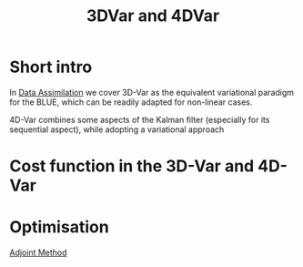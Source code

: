 :PROPERTIES:
:ID:       ea4143c4-696d-43e2-adee-f11ffce97095
:END:
#+title: 3DVar and 4DVar
#+filetags: :DataAssimilation:
#+STARTUP: latexpreview

* Short intro
In [[id:30f05970-bcf5-4fb2-b6d7-13fa4209e968][Data Assimilation]] we cover 3D-Var as the equivalent variational
paradigm for the BLUE, which can be readily adapted for non-linear cases.

4D-Var combines some aspects of the Kalman filter (especially for its
sequential aspect), while adopting a variational approach

* Cost function in the 3D-Var and 4D-Var

\begin{align}
  J_{3D}(x) &= \frac{1}{2}\left(x-x^b\right)^T\mathbf{B}^{-1}\left(x-x^b\right) + \frac{1}{2}(y - \mathbf{H}x)^T\mathbf{R}^{-1}(y - \mathbf{H}x) \\
J_{4D}(x) &= \frac{1}{2}\|x_0 - x_0^b \|^2_{\mathbf{B}_0^{-1}} + \frac{1}{2}\sum_{k=0}^{K} \|y_k - \mathbf{H}_k x_k\|_{\mathbf{R_k}^{-1}}^2
\end{align}

* Optimisation
[[id:f867396d-b033-4fa7-b99a-b4dd551ae37b][Adjoint Method]]
